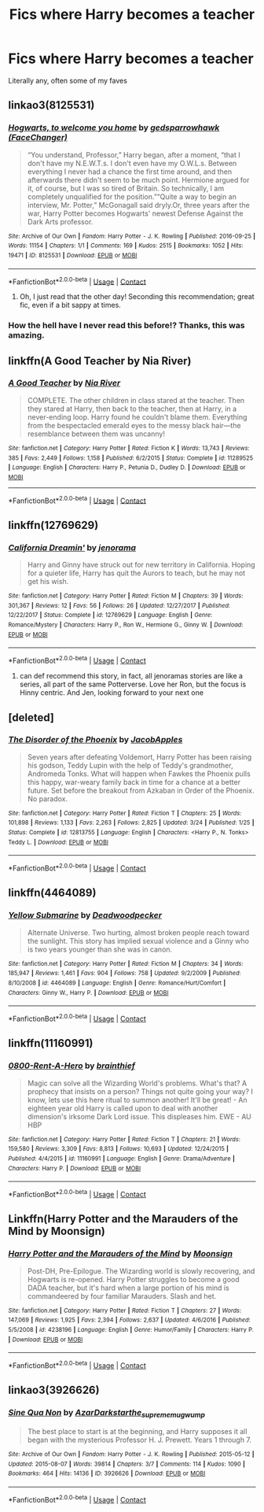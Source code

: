 #+TITLE: Fics where Harry becomes a teacher

* Fics where Harry becomes a teacher
:PROPERTIES:
:Author: Icantbelieveitsbull
:Score: 60
:DateUnix: 1523531263.0
:DateShort: 2018-Apr-12
:FlairText: Request
:END:
Literally any, often some of my faves


** linkao3(8125531)
:PROPERTIES:
:Author: adreamersmusing
:Score: 34
:DateUnix: 1523536750.0
:DateShort: 2018-Apr-12
:END:

*** [[https://archiveofourown.org/works/8125531][*/Hogwarts, to welcome you home/*]] by [[https://www.archiveofourown.org/users/FaceChanger/pseuds/gedsparrowhawk][/gedsparrowhawk (FaceChanger)/]]

#+begin_quote
  “You understand, Professor,” Harry began, after a moment, “that I don't have my N.E.W.T.s. I don't even have my O.W.L.s. Between everything I never had a chance the first time around, and then afterwards there didn't seem to be much point. Hermione argued for it, of course, but I was so tired of Britain. So technically, I am completely unqualified for the position.”“Quite a way to begin an interview, Mr. Potter,” McGonagall said dryly.Or, three years after the war, Harry Potter becomes Hogwarts' newest Defense Against the Dark Arts professor.
#+end_quote

^{/Site/:} ^{Archive} ^{of} ^{Our} ^{Own} ^{*|*} ^{/Fandom/:} ^{Harry} ^{Potter} ^{-} ^{J.} ^{K.} ^{Rowling} ^{*|*} ^{/Published/:} ^{2016-09-25} ^{*|*} ^{/Words/:} ^{11154} ^{*|*} ^{/Chapters/:} ^{1/1} ^{*|*} ^{/Comments/:} ^{169} ^{*|*} ^{/Kudos/:} ^{2515} ^{*|*} ^{/Bookmarks/:} ^{1052} ^{*|*} ^{/Hits/:} ^{19471} ^{*|*} ^{/ID/:} ^{8125531} ^{*|*} ^{/Download/:} ^{[[https://archiveofourown.org/downloads/ge/gedsparrowhawk/8125531/Hogwarts%20to%20welcome%20you%20home.epub?updated_at=1502051761][EPUB]]} ^{or} ^{[[https://archiveofourown.org/downloads/ge/gedsparrowhawk/8125531/Hogwarts%20to%20welcome%20you%20home.mobi?updated_at=1502051761][MOBI]]}

--------------

*FanfictionBot*^{2.0.0-beta} | [[https://github.com/tusing/reddit-ffn-bot/wiki/Usage][Usage]] | [[https://www.reddit.com/message/compose?to=tusing][Contact]]
:PROPERTIES:
:Author: FanfictionBot
:Score: 19
:DateUnix: 1523536812.0
:DateShort: 2018-Apr-12
:END:

**** Oh, I just read that the other day! Seconding this recommendation; great fic, even if a bit sappy at times.
:PROPERTIES:
:Author: PseudouniqueUsername
:Score: 3
:DateUnix: 1523580178.0
:DateShort: 2018-Apr-13
:END:


*** How the hell have I never read this before!? Thanks, this was amazing.
:PROPERTIES:
:Author: A2i9
:Score: 3
:DateUnix: 1523643185.0
:DateShort: 2018-Apr-13
:END:


** linkffn(A Good Teacher by Nia River)
:PROPERTIES:
:Author: Termsndconditions
:Score: 9
:DateUnix: 1523534211.0
:DateShort: 2018-Apr-12
:END:

*** [[https://www.fanfiction.net/s/11289525/1/][*/A Good Teacher/*]] by [[https://www.fanfiction.net/u/780029/Nia-River][/Nia River/]]

#+begin_quote
  COMPLETE. The other children in class stared at the teacher. Then they stared at Harry, then back to the teacher, then at Harry, in a never-ending loop. Harry found he couldn't blame them. Everything from the bespectacled emerald eyes to the messy black hair---the resemblance between them was uncanny!
#+end_quote

^{/Site/:} ^{fanfiction.net} ^{*|*} ^{/Category/:} ^{Harry} ^{Potter} ^{*|*} ^{/Rated/:} ^{Fiction} ^{K} ^{*|*} ^{/Words/:} ^{13,743} ^{*|*} ^{/Reviews/:} ^{385} ^{*|*} ^{/Favs/:} ^{2,449} ^{*|*} ^{/Follows/:} ^{1,158} ^{*|*} ^{/Published/:} ^{6/2/2015} ^{*|*} ^{/Status/:} ^{Complete} ^{*|*} ^{/id/:} ^{11289525} ^{*|*} ^{/Language/:} ^{English} ^{*|*} ^{/Characters/:} ^{Harry} ^{P.,} ^{Petunia} ^{D.,} ^{Dudley} ^{D.} ^{*|*} ^{/Download/:} ^{[[http://www.ff2ebook.com/old/ffn-bot/index.php?id=11289525&source=ff&filetype=epub][EPUB]]} ^{or} ^{[[http://www.ff2ebook.com/old/ffn-bot/index.php?id=11289525&source=ff&filetype=mobi][MOBI]]}

--------------

*FanfictionBot*^{2.0.0-beta} | [[https://github.com/tusing/reddit-ffn-bot/wiki/Usage][Usage]] | [[https://www.reddit.com/message/compose?to=tusing][Contact]]
:PROPERTIES:
:Author: FanfictionBot
:Score: 3
:DateUnix: 1523534227.0
:DateShort: 2018-Apr-12
:END:


** linkffn(12769629)
:PROPERTIES:
:Author: natus92
:Score: 6
:DateUnix: 1523533628.0
:DateShort: 2018-Apr-12
:END:

*** [[https://www.fanfiction.net/s/12769629/1/][*/California Dreamin'/*]] by [[https://www.fanfiction.net/u/427204/jenorama][/jenorama/]]

#+begin_quote
  Harry and Ginny have struck out for new territory in California. Hoping for a quieter life, Harry has quit the Aurors to teach, but he may not get his wish.
#+end_quote

^{/Site/:} ^{fanfiction.net} ^{*|*} ^{/Category/:} ^{Harry} ^{Potter} ^{*|*} ^{/Rated/:} ^{Fiction} ^{M} ^{*|*} ^{/Chapters/:} ^{39} ^{*|*} ^{/Words/:} ^{301,367} ^{*|*} ^{/Reviews/:} ^{12} ^{*|*} ^{/Favs/:} ^{56} ^{*|*} ^{/Follows/:} ^{26} ^{*|*} ^{/Updated/:} ^{12/27/2017} ^{*|*} ^{/Published/:} ^{12/22/2017} ^{*|*} ^{/Status/:} ^{Complete} ^{*|*} ^{/id/:} ^{12769629} ^{*|*} ^{/Language/:} ^{English} ^{*|*} ^{/Genre/:} ^{Romance/Mystery} ^{*|*} ^{/Characters/:} ^{Harry} ^{P.,} ^{Ron} ^{W.,} ^{Hermione} ^{G.,} ^{Ginny} ^{W.} ^{*|*} ^{/Download/:} ^{[[http://www.ff2ebook.com/old/ffn-bot/index.php?id=12769629&source=ff&filetype=epub][EPUB]]} ^{or} ^{[[http://www.ff2ebook.com/old/ffn-bot/index.php?id=12769629&source=ff&filetype=mobi][MOBI]]}

--------------

*FanfictionBot*^{2.0.0-beta} | [[https://github.com/tusing/reddit-ffn-bot/wiki/Usage][Usage]] | [[https://www.reddit.com/message/compose?to=tusing][Contact]]
:PROPERTIES:
:Author: FanfictionBot
:Score: 6
:DateUnix: 1523533641.0
:DateShort: 2018-Apr-12
:END:

**** can def recommend this story, in fact, all jenoramas stories are like a series, all part of the same Potterverse. Love her Ron, but the focus is Hinny centric. And Jen, looking forward to your next one
:PROPERTIES:
:Author: Pottermum
:Score: 1
:DateUnix: 1523958978.0
:DateShort: 2018-Apr-17
:END:


** [deleted]
:PROPERTIES:
:Score: 7
:DateUnix: 1523548777.0
:DateShort: 2018-Apr-12
:END:

*** [[https://www.fanfiction.net/s/12813755/1/][*/The Disorder of the Phoenix/*]] by [[https://www.fanfiction.net/u/4453643/JacobApples][/JacobApples/]]

#+begin_quote
  Seven years after defeating Voldemort, Harry Potter has been raising his godson, Teddy Lupin with the help of Teddy's grandmother, Andromeda Tonks. What will happen when Fawkes the Phoenix pulls this happy, war-weary family back in time for a chance at a better future. Set before the breakout from Azkaban in Order of the Phoenix. No paradox.
#+end_quote

^{/Site/:} ^{fanfiction.net} ^{*|*} ^{/Category/:} ^{Harry} ^{Potter} ^{*|*} ^{/Rated/:} ^{Fiction} ^{T} ^{*|*} ^{/Chapters/:} ^{25} ^{*|*} ^{/Words/:} ^{101,898} ^{*|*} ^{/Reviews/:} ^{1,133} ^{*|*} ^{/Favs/:} ^{2,263} ^{*|*} ^{/Follows/:} ^{2,825} ^{*|*} ^{/Updated/:} ^{3/24} ^{*|*} ^{/Published/:} ^{1/25} ^{*|*} ^{/Status/:} ^{Complete} ^{*|*} ^{/id/:} ^{12813755} ^{*|*} ^{/Language/:} ^{English} ^{*|*} ^{/Characters/:} ^{<Harry} ^{P.,} ^{N.} ^{Tonks>} ^{Teddy} ^{L.} ^{*|*} ^{/Download/:} ^{[[http://www.ff2ebook.com/old/ffn-bot/index.php?id=12813755&source=ff&filetype=epub][EPUB]]} ^{or} ^{[[http://www.ff2ebook.com/old/ffn-bot/index.php?id=12813755&source=ff&filetype=mobi][MOBI]]}

--------------

*FanfictionBot*^{2.0.0-beta} | [[https://github.com/tusing/reddit-ffn-bot/wiki/Usage][Usage]] | [[https://www.reddit.com/message/compose?to=tusing][Contact]]
:PROPERTIES:
:Author: FanfictionBot
:Score: 1
:DateUnix: 1523548811.0
:DateShort: 2018-Apr-12
:END:


** linkffn(4464089)
:PROPERTIES:
:Author: __Pers
:Score: 5
:DateUnix: 1523532385.0
:DateShort: 2018-Apr-12
:END:

*** [[https://www.fanfiction.net/s/4464089/1/][*/Yellow Submarine/*]] by [[https://www.fanfiction.net/u/386600/Deadwoodpecker][/Deadwoodpecker/]]

#+begin_quote
  Alternate Universe. Two hurting, almost broken people reach toward the sunlight. This story has implied sexual violence and a Ginny who is two years younger than she was in canon.
#+end_quote

^{/Site/:} ^{fanfiction.net} ^{*|*} ^{/Category/:} ^{Harry} ^{Potter} ^{*|*} ^{/Rated/:} ^{Fiction} ^{M} ^{*|*} ^{/Chapters/:} ^{34} ^{*|*} ^{/Words/:} ^{185,947} ^{*|*} ^{/Reviews/:} ^{1,461} ^{*|*} ^{/Favs/:} ^{904} ^{*|*} ^{/Follows/:} ^{758} ^{*|*} ^{/Updated/:} ^{9/2/2009} ^{*|*} ^{/Published/:} ^{8/10/2008} ^{*|*} ^{/id/:} ^{4464089} ^{*|*} ^{/Language/:} ^{English} ^{*|*} ^{/Genre/:} ^{Romance/Hurt/Comfort} ^{*|*} ^{/Characters/:} ^{Ginny} ^{W.,} ^{Harry} ^{P.} ^{*|*} ^{/Download/:} ^{[[http://www.ff2ebook.com/old/ffn-bot/index.php?id=4464089&source=ff&filetype=epub][EPUB]]} ^{or} ^{[[http://www.ff2ebook.com/old/ffn-bot/index.php?id=4464089&source=ff&filetype=mobi][MOBI]]}

--------------

*FanfictionBot*^{2.0.0-beta} | [[https://github.com/tusing/reddit-ffn-bot/wiki/Usage][Usage]] | [[https://www.reddit.com/message/compose?to=tusing][Contact]]
:PROPERTIES:
:Author: FanfictionBot
:Score: 5
:DateUnix: 1523532396.0
:DateShort: 2018-Apr-12
:END:


** linkffn(11160991)
:PROPERTIES:
:Author: Zane_Shadowmancer
:Score: 5
:DateUnix: 1523699688.0
:DateShort: 2018-Apr-14
:END:

*** [[https://www.fanfiction.net/s/11160991/1/][*/0800-Rent-A-Hero/*]] by [[https://www.fanfiction.net/u/4934632/brainthief][/brainthief/]]

#+begin_quote
  Magic can solve all the Wizarding World's problems. What's that? A prophecy that insists on a person? Things not quite going your way? I know, lets use this here ritual to summon another! It'll be great! - An eighteen year old Harry is called upon to deal with another dimension's irksome Dark Lord issue. This displeases him. EWE - AU HBP
#+end_quote

^{/Site/:} ^{fanfiction.net} ^{*|*} ^{/Category/:} ^{Harry} ^{Potter} ^{*|*} ^{/Rated/:} ^{Fiction} ^{T} ^{*|*} ^{/Chapters/:} ^{21} ^{*|*} ^{/Words/:} ^{159,580} ^{*|*} ^{/Reviews/:} ^{3,309} ^{*|*} ^{/Favs/:} ^{8,813} ^{*|*} ^{/Follows/:} ^{10,693} ^{*|*} ^{/Updated/:} ^{12/24/2015} ^{*|*} ^{/Published/:} ^{4/4/2015} ^{*|*} ^{/id/:} ^{11160991} ^{*|*} ^{/Language/:} ^{English} ^{*|*} ^{/Genre/:} ^{Drama/Adventure} ^{*|*} ^{/Characters/:} ^{Harry} ^{P.} ^{*|*} ^{/Download/:} ^{[[http://www.ff2ebook.com/old/ffn-bot/index.php?id=11160991&source=ff&filetype=epub][EPUB]]} ^{or} ^{[[http://www.ff2ebook.com/old/ffn-bot/index.php?id=11160991&source=ff&filetype=mobi][MOBI]]}

--------------

*FanfictionBot*^{2.0.0-beta} | [[https://github.com/tusing/reddit-ffn-bot/wiki/Usage][Usage]] | [[https://www.reddit.com/message/compose?to=tusing][Contact]]
:PROPERTIES:
:Author: FanfictionBot
:Score: 1
:DateUnix: 1523699698.0
:DateShort: 2018-Apr-14
:END:


** Linkffn(Harry Potter and the Marauders of the Mind by Moonsign)
:PROPERTIES:
:Author: enleft
:Score: 2
:DateUnix: 1523541819.0
:DateShort: 2018-Apr-12
:END:

*** [[https://www.fanfiction.net/s/4238196/1/][*/Harry Potter and the Marauders of the Mind/*]] by [[https://www.fanfiction.net/u/1210536/Moonsign][/Moonsign/]]

#+begin_quote
  Post-DH, Pre-Epilogue. The Wizarding world is slowly recovering, and Hogwarts is re-opened. Harry Potter struggles to become a good DADA teacher, but it's hard when a large portion of his mind is commandeered by four familiar Marauders. Slash and het.
#+end_quote

^{/Site/:} ^{fanfiction.net} ^{*|*} ^{/Category/:} ^{Harry} ^{Potter} ^{*|*} ^{/Rated/:} ^{Fiction} ^{T} ^{*|*} ^{/Chapters/:} ^{27} ^{*|*} ^{/Words/:} ^{147,069} ^{*|*} ^{/Reviews/:} ^{1,925} ^{*|*} ^{/Favs/:} ^{2,394} ^{*|*} ^{/Follows/:} ^{2,637} ^{*|*} ^{/Updated/:} ^{4/6/2016} ^{*|*} ^{/Published/:} ^{5/5/2008} ^{*|*} ^{/id/:} ^{4238196} ^{*|*} ^{/Language/:} ^{English} ^{*|*} ^{/Genre/:} ^{Humor/Family} ^{*|*} ^{/Characters/:} ^{Harry} ^{P.} ^{*|*} ^{/Download/:} ^{[[http://www.ff2ebook.com/old/ffn-bot/index.php?id=4238196&source=ff&filetype=epub][EPUB]]} ^{or} ^{[[http://www.ff2ebook.com/old/ffn-bot/index.php?id=4238196&source=ff&filetype=mobi][MOBI]]}

--------------

*FanfictionBot*^{2.0.0-beta} | [[https://github.com/tusing/reddit-ffn-bot/wiki/Usage][Usage]] | [[https://www.reddit.com/message/compose?to=tusing][Contact]]
:PROPERTIES:
:Author: FanfictionBot
:Score: 2
:DateUnix: 1523541832.0
:DateShort: 2018-Apr-12
:END:


** linkao3(3926626)
:PROPERTIES:
:Author: fireflii
:Score: 2
:DateUnix: 1523558805.0
:DateShort: 2018-Apr-12
:END:

*** [[https://archiveofourown.org/works/3926626][*/Sine Qua Non/*]] by [[https://www.archiveofourown.org/users/AzarDarkstar/pseuds/AzarDarkstar/users/the_supreme_mugwump/pseuds/the_supreme_mugwump][/AzarDarkstarthe_supreme_mugwump/]]

#+begin_quote
  The best place to start is at the beginning, and Harry supposes it all began with the mysterious Professor H. J. Prewett. Years 1 through 7.
#+end_quote

^{/Site/:} ^{Archive} ^{of} ^{Our} ^{Own} ^{*|*} ^{/Fandom/:} ^{Harry} ^{Potter} ^{-} ^{J.} ^{K.} ^{Rowling} ^{*|*} ^{/Published/:} ^{2015-05-12} ^{*|*} ^{/Updated/:} ^{2015-08-07} ^{*|*} ^{/Words/:} ^{39814} ^{*|*} ^{/Chapters/:} ^{3/7} ^{*|*} ^{/Comments/:} ^{114} ^{*|*} ^{/Kudos/:} ^{1090} ^{*|*} ^{/Bookmarks/:} ^{464} ^{*|*} ^{/Hits/:} ^{14136} ^{*|*} ^{/ID/:} ^{3926626} ^{*|*} ^{/Download/:} ^{[[https://archiveofourown.org/downloads/Az/AzarDarkstar/3926626/Sine%20Qua%20Non.epub?updated_at=1456025504][EPUB]]} ^{or} ^{[[https://archiveofourown.org/downloads/Az/AzarDarkstar/3926626/Sine%20Qua%20Non.mobi?updated_at=1456025504][MOBI]]}

--------------

*FanfictionBot*^{2.0.0-beta} | [[https://github.com/tusing/reddit-ffn-bot/wiki/Usage][Usage]] | [[https://www.reddit.com/message/compose?to=tusing][Contact]]
:PROPERTIES:
:Author: FanfictionBot
:Score: 2
:DateUnix: 1523558817.0
:DateShort: 2018-Apr-12
:END:
